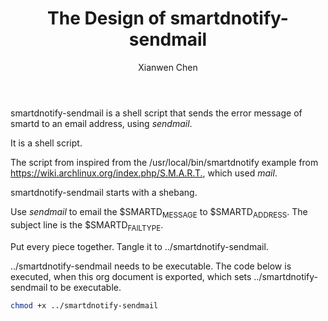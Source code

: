 #+title: The Design of smartdnotify-sendmail
#+author: Xianwen Chen

smartdnotify-sendmail is a shell script that sends the error message of smartd to an email address, using /sendmail/.

It is a shell script.

The script from inspired from the /usr/local/bin/smartdnotify example from [[https://wiki.archlinux.org/index.php/S.M.A.R.T.]], which used /mail/.

smartdnotify-sendmail starts with a shebang.

#+name: shebang
#+begin_src sh :exports codes :eval no
#!/bin/sh
#+end_src

Use /sendmail/ to email the $SMARTD_MESSAGE to $SMARTD_ADDRESS.
The subject line is the $SMARTD_FAILTYPE.

#+name: sendmail
#+begin_src sh :exports codes :eval no
echo "subject:$SMARTD_FAILTYPE\n\n$SMARTD_MESSAGE" | sendmail -v "$SMARTD_ADDRESS"
#+end_src

Put every piece together.
Tangle it to ../smartdnotify-sendmail.

#+name: pxl
#+begin_src sh :tangle ../smartdnotify-sendmail :exports codes :eval no :noweb yes
<<shebang>>

<<sendmail>>
#+end_src

../smartdnotify-sendmail needs to be executable.
The code below is executed, when this org document is exported, which sets ../smartdnotify-sendmail to be executable.

#+BEGIN_SRC sh :exports both
chmod +x ../smartdnotify-sendmail
#+END_SRC
